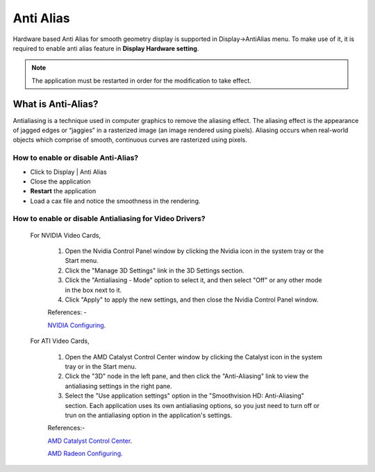 Anti  Alias
===========
Hardware based Anti Alias for  smooth geometry display is supported in Display->AntiAlias menu. To make use of it, it is required to enable anti alias feature in **Display Hardware setting**.

.. note::
  The application must be restarted in order for the modification to take effect.
  
What is Anti-Alias?
-------------------
Antialiasing is a technique used in computer graphics to remove the aliasing effect. The aliasing effect is the appearance of jagged edges or “jaggies” in a rasterized image (an image rendered using pixels). Aliasing occurs when real-world objects which comprise of smooth, continuous curves are rasterized using pixels.

How to enable or disable Anti-Alias?
************************************
- Click to Display | Anti Alias
- Close the application
- **Restart** the application
- Load a cax file and notice the smoothness in the rendering.

How to enable or disable Antialiasing for Video Drivers?
********************************************************
 For NVIDIA Video Cards,

  #. Open the Nvidia Control Panel window by clicking the Nvidia icon in the system tray or the Start menu.

  #. Click the "Manage 3D Settings" link in the 3D Settings section.

  #. Click the "Antialiasing - Mode" option to select it, and then select "Off" or any other mode in the box next to it.

  #. Click "Apply" to apply the new settings, and then close the Nvidia Control Panel window.

  References: -

  `NVIDIA Configuring <https://www.techwalla.com/articles/how-to-disable-anti-aliasing-with-nvidia>`_.


 For ATI Video Cards,

  #. Open the AMD Catalyst Control Center window by clicking the Catalyst icon in the system tray or in the Start menu.

  #. Click the "3D" node in the left pane, and then click the "Anti-Aliasing" link to view the antialiasing settings in the right pane.

  #. Select the "Use application settings" option in the "Smoothvision HD: Anti-Aliasing" section. Each application uses its own antialiasing options, so you just need to turn off or trun on the antialiasing option in the application's settings.

  References:-

  `AMD Catalyst Control Center <https://stepmodifications.org/wiki/Guide:AMD_Catalyst_Control_Center>`_.

  `AMD Radeon Configuring <https://www.amd.com/en/support/kb/faq/dh-012#faq-Anti-Aliasing-Mode>`_.
